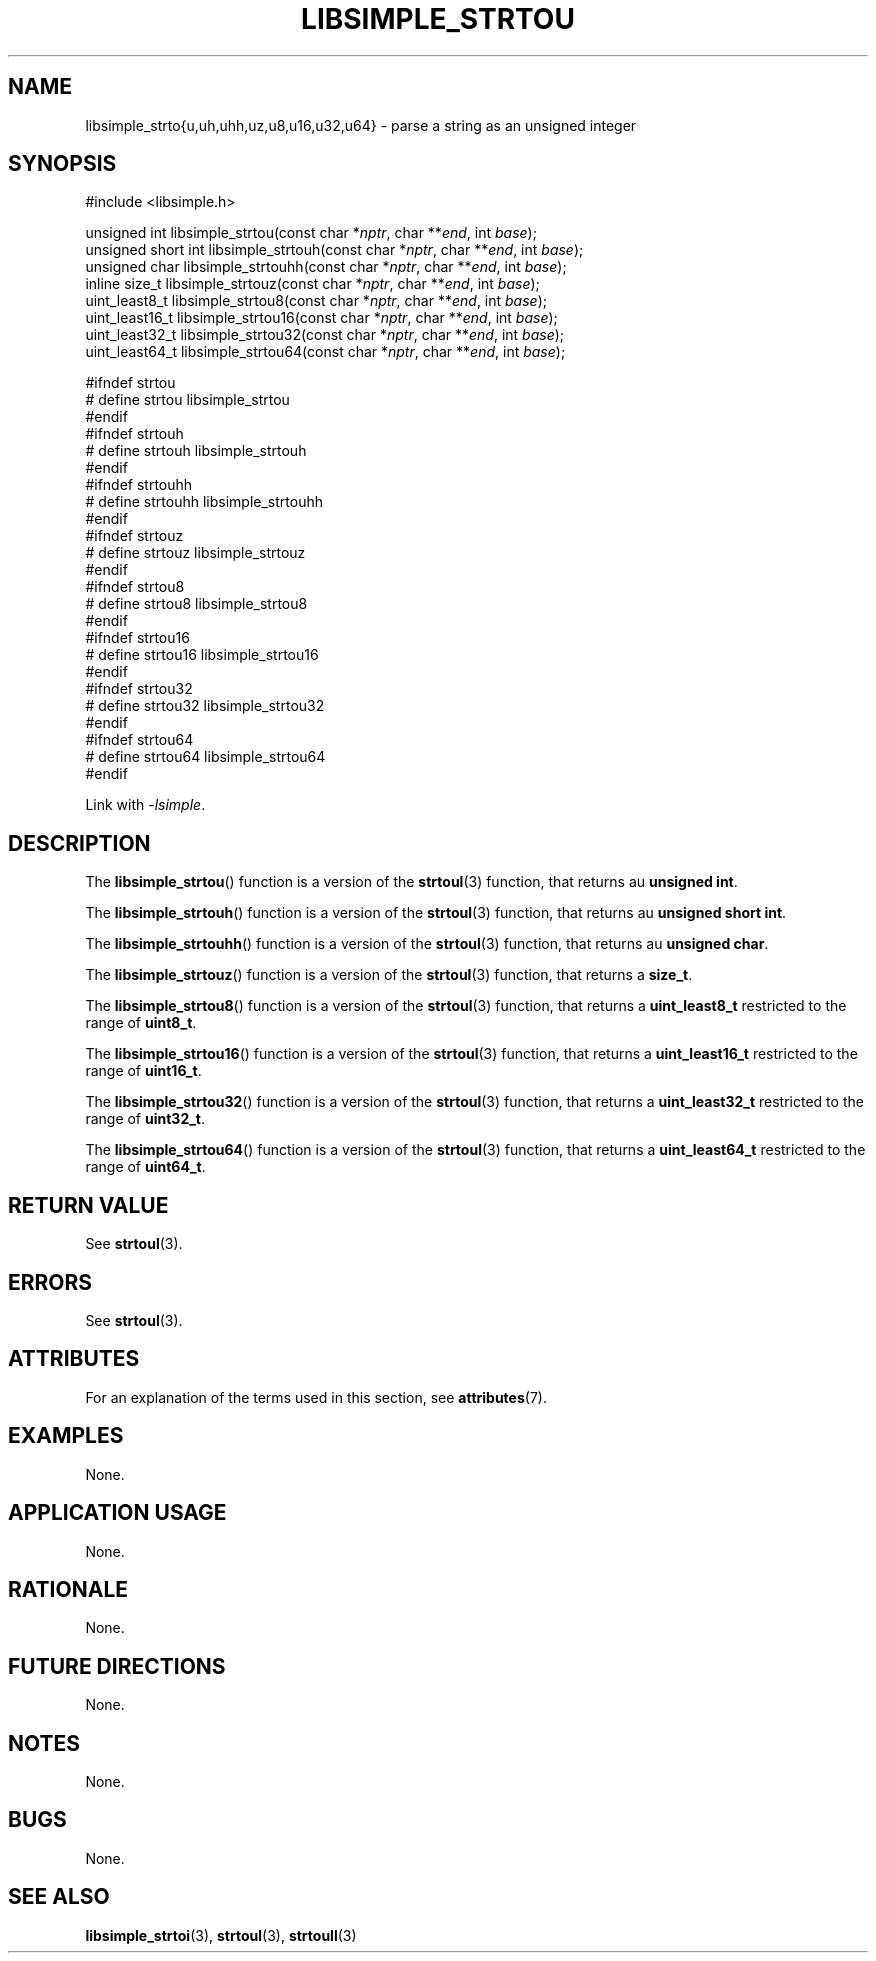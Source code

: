 .TH LIBSIMPLE_STRTOU 3 libsimple
.SH NAME
libsimple_strto{u,uh,uhh,uz,u8,u16,u32,u64} \- parse a string as an unsigned integer

.SH SYNOPSIS
.nf
#include <libsimple.h>

unsigned int libsimple_strtou(const char *\fInptr\fP, char **\fIend\fP, int \fIbase\fP);
unsigned short int libsimple_strtouh(const char *\fInptr\fP, char **\fIend\fP, int \fIbase\fP);
unsigned char libsimple_strtouhh(const char *\fInptr\fP, char **\fIend\fP, int \fIbase\fP);
inline size_t libsimple_strtouz(const char *\fInptr\fP, char **\fIend\fP, int \fIbase\fP);
uint_least8_t libsimple_strtou8(const char *\fInptr\fP, char **\fIend\fP, int \fIbase\fP);
uint_least16_t libsimple_strtou16(const char *\fInptr\fP, char **\fIend\fP, int \fIbase\fP);
uint_least32_t libsimple_strtou32(const char *\fInptr\fP, char **\fIend\fP, int \fIbase\fP);
uint_least64_t libsimple_strtou64(const char *\fInptr\fP, char **\fIend\fP, int \fIbase\fP);

#ifndef strtou
# define strtou libsimple_strtou
#endif
#ifndef strtouh
# define strtouh libsimple_strtouh
#endif
#ifndef strtouhh
# define strtouhh libsimple_strtouhh
#endif
#ifndef strtouz
# define strtouz libsimple_strtouz
#endif
#ifndef strtou8
# define strtou8 libsimple_strtou8
#endif
#ifndef strtou16
# define strtou16 libsimple_strtou16
#endif
#ifndef strtou32
# define strtou32 libsimple_strtou32
#endif
#ifndef strtou64
# define strtou64 libsimple_strtou64
#endif
.fi
.PP
Link with
.IR \-lsimple .

.SH DESCRIPTION
The
.BR libsimple_strtou ()
function is a version of the
.BR strtoul (3)
function, that returns au
.BR "unsigned int" .
.PP
The
.BR libsimple_strtouh ()
function is a version of the
.BR strtoul (3)
function, that returns au
.BR "unsigned short int" .
.PP
The
.BR libsimple_strtouhh ()
function is a version of the
.BR strtoul (3)
function, that returns au
.BR "unsigned char" .
.PP
The
.BR libsimple_strtouz ()
function is a version of the
.BR strtoul (3)
function, that returns a
.BR size_t .
.PP
The
.BR libsimple_strtou8 ()
function is a version of the
.BR strtoul (3)
function, that returns a
.B uint_least8_t
restricted to the range of
.BR uint8_t .
.PP
The
.BR libsimple_strtou16 ()
function is a version of the
.BR strtoul (3)
function, that returns a
.B uint_least16_t
restricted to the range of
.BR uint16_t .
.PP
The
.BR libsimple_strtou32 ()
function is a version of the
.BR strtoul (3)
function, that returns a
.B uint_least32_t
restricted to the range of
.BR uint32_t .
.PP
The
.BR libsimple_strtou64 ()
function is a version of the
.BR strtoul (3)
function, that returns a
.B uint_least64_t
restricted to the range of
.BR uint64_t .

.SH RETURN VALUE
See
.BR strtoul (3).

.SH ERRORS
See
.BR strtoul (3).

.SH ATTRIBUTES
For an explanation of the terms used in this section, see
.BR attributes (7).
.TS
allbox;
lb lb lb
l l l.
Interface	Attribute	Value
T{
.BR libsimple_strtou (),
.br
.BR libsimple_strtouh (),
.br
.BR libsimple_strtouhh (),
.br
.BR libsimple_strtouz (),
.br
.BR libsimple_strtou8 (),
.br
.BR libsimple_strtou16 (),
.br
.BR libsimple_strtou32 (),
.br
.BR libsimple_strtou64 ()
T}	Thread safety	MT-Safe
T{
.BR libsimple_strtou (),
.br
.BR libsimple_strtouh (),
.br
.BR libsimple_strtouhh (),
.br
.BR libsimple_strtouz (),
.br
.BR libsimple_strtou8 (),
.br
.BR libsimple_strtou16 (),
.br
.BR libsimple_strtou32 (),
.br
.BR libsimple_strtou64 ()
T}	Async-signal safety	AS-Safe
T{
.BR libsimple_strtou (),
.br
.BR libsimple_strtouh (),
.br
.BR libsimple_strtouhh (),
.br
.BR libsimple_strtouz (),
.br
.BR libsimple_strtou8 (),
.br
.BR libsimple_strtou16 (),
.br
.BR libsimple_strtou32 (),
.br
.BR libsimple_strtou64 ()
T}	Async-cancel safety	AC-Safe
.TE

.SH EXAMPLES
None.

.SH APPLICATION USAGE
None.

.SH RATIONALE
None.

.SH FUTURE DIRECTIONS
None.

.SH NOTES
None.

.SH BUGS
None.

.SH SEE ALSO
.BR libsimple_strtoi (3),
.BR strtoul (3),
.BR strtoull (3)
